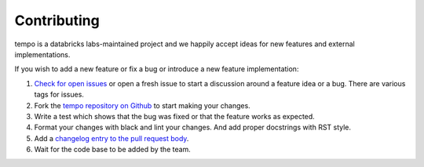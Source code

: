 Contributing
============

tempo is a databricks labs-maintained project and we happily accept ideas for new features and external implementations.

If you wish to add a new feature or fix a bug or introduce a new feature implementation:

#. `Check for open issues <https://github.com/databrickslabs/tempo/issues>`_ or open
   a fresh issue to start a discussion around a feature idea or a bug. There are
   various tags for issues.
#. Fork the `tempo repository on Github <https://github.com/databrickslabs/tempo>`_
   to start making your changes.
#. Write a test which shows that the bug was fixed or that the feature works
   as expected.
#. Format your changes with black and lint your changes. And add proper docstrings with RST style.
#. Add a `changelog entry to the pull request body
   <https://github.com/databrickslabs/tempo/pulls>`_.
#. Wait for the code base to be added by the team.

